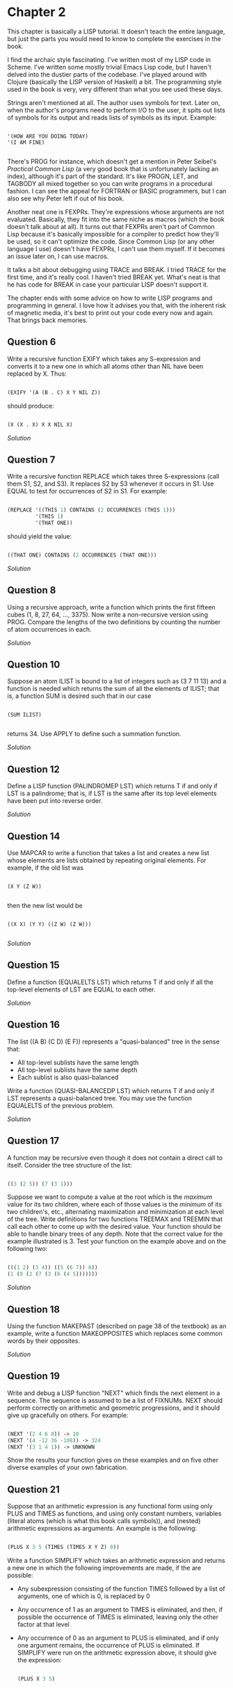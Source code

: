 * Chapter 2
  
  This chapter is basically a LISP tutorial.  It doesn't teach the entire language, but just the parts you would need to know to complete the exercises in the book.

  I find the archaic style fascinating.  I've written most of my LISP code in Scheme.  I've written some mostly trivial Emacs Lisp code, but I haven't delved into the dustier parts of the codebase.  I've played around with Clojure (basically the LISP version of Haskell) a bit.  The programming style used in the book is very, very different than what you see used these days.
  
  Strings aren't mentioned at all.  The author uses symbols for text.  Later on, when the author's programs need to perform I/O to the user, it spits out lists of symbols for its output and reads lists of symbols as its input.  Example:
  
  #+BEGIN_SRC common-lisp

'(HOW ARE YOU DOING TODAY)
'(I AM FINE)

  #+END_SRC
  
  There's PROG for instance, which doesn't get a mention in Peter Seibel's /Practical Common Lisp/ (a very good book that is unfortunately lacking an index), although it's part of the standard.  It's like PROGN, LET, and TAGBODY all mixed together so you can write programs in a procedural fashion.  I can see the appeal for FORTRAN or BASIC programmers, but I can also see why Peter left if out of his book.
  
  Another neat one is FEXPRs.  They're expressions whose arguments are not evaluated.  Basically, they fit into the same niche as macros (which the book doesn't talk about at all).  It turns out that FEXPRs aren't part of Common Lisp because it's basically impossible for a compiler to predict how they'll be used, so it can't optimize the code.  Since Common Lisp (or any other language I use) doesn't have FEXPRs, I can't use them myself.  If it becomes an issue later on, I can use macros.

  It talks a bit about debugging using TRACE and BREAK.  I tried TRACE for the first time, and it's really cool.  I haven't tried BREAK yet.  What's neat is that he has code for BREAK in case your particular LISP doesn't support it.
 
  The chapter ends with some advice on how to write LISP programs and programming in general.  I love how it advises you that, with the inherent risk of magnetic media, it's best to print out your code every now and again.  That brings back memories.
 
** Question 6

   Write a recursive function EXIFY which takes any S-expression and converts it to a new one in which all atoms other than NIL have been replaced by X.  Thus:

   #+BEGIN_SRC lisp

(EXIFY '(A (B . C) X Y NIL Z))
      
   #+END_SRC
       
   should produce:

   #+BEGIN_SRC lisp

(X (X . X) X X NIL X)
       
   #+END_SRC
       
   [[exify.lisp][Solution]]

** Question 7

   Write a recursive function REPLACE which takes three S-expressions (call them S1, S2, and S3).  It replaces S2 by S3 whenever it occurs in S1.  Use EQUAL to test for occurrences of S2 in S1.  For example:

   #+BEGIN_SRC lisp

(REPLACE '((THIS 1) CONTAINS (2 OCCURRENCES (THIS 1)))
         '(THIS 1)
         '(THAT ONE))
      
   #+END_SRC
      
   should yield the value:

   #+BEGIN_SRC lisp

((THAT ONE) CONTAINS (2 OCCURRENCES (THAT ONE)))
      
   #+END_SRC

   [[replace.lisp][Solution]]

** Question 8

   Using a recursive approach, write a function which prints the first fifteen cubes (1, 8, 27, 64, ..., 3375).  Now write a non-recursive version using PROG.  Compare the lengths of the two definitions by counting the number of atom occurrences in each.

   [[cubes.lisp][Solution]]

** Question 10

   Suppose an atom ILIST is bound to a list of integers such as (3 7 11 13) and a function is needed which returns the sum of all the elements of ILIST; that is, a function SUM is desired such that in our case

   #+BEGIN_SRC common-lisp

(SUM ILIST)

   #+END_SRC
   
   returns 34.  Use APPLY to define such a summation function.
   
   [[summation.lisp][Solution]]

** Question 12

   Define a LISP function (PALINDROMEP LST) which returns T if and only if LST is a palindrome; that is, if LST is the same after its top level elements have been put into reverse order.

   [[palindrome.lisp][Solution]]
   
** Question 14

   Use MAPCAR to write a function that takes a list and creates a new list whose elements are lists obtained by repeating original elements.  For example, if the old list was

   #+BEGIN_SRC common-lisp

(X Y (Z W))

   #+END_SRC
   
   then the new list would be
   
   #+BEGIN_SRC common-lisp

((X X) (Y Y) ((Z W) (Z W)))

   #+END_SRC
   
   [[double-elements.lisp][Solution]]

** Question 15

   Define a function (EQUALELTS LST) which returns T if and only if all the top-level elements of LST are EQUAL to each other.

   [[equalelts.lisp][Solution]]

** Question 16

   The list ((A B) (C D) (E F)) represents a "quasi-balanced" tree in the sense that:
   - All top-level sublists have the same length
   - All top-level sublists have the same depth
   - Each sublist is also quasi-balanced

   Write a function (QUASI-BALANCEDP LST) which returns T if and only if LST represents a quasi-balanced tree.  You may use the function EQUALELTS of the previous problem.

   [[quasi-balancedp.lisp][Solution]]

** Question 17

   A function may be recursive even though it does not contain a direct call to itself.  Consider the tree structure of the list:

   #+BEGIN_SRC lisp

((3 (2 5)) (7 (3 1)))
 
   #+END_SRC
   
   Suppose we want to compute a value at the root which is the /maximum/ value for its two children, where each of those values is the /minimum/ of its two children's, etc., alternating maximization and minimization at each level of the tree.  Write definitions for two functions TREEMAX and TREEMIN that call each other to come up with the desired value.  Your function should be able to handle binary trees of any depth.  Note that the correct value for the example illustrated is 3.  Test your function on the example above and on the following two:

   #+BEGIN_SRC lisp

(((1 2) (3 4)) ((5 (6 7)) 8))
(1 (8 (2 (7 (3 (6 (4 5)))))))
   
   #+END_SRC
  
   [[treeutils.lisp][Solution]]
 
** Question 18

   Using the function MAKEPAST (described on page 38 of the textbook) as an example, write a function MAKEOPPOSITES which replaces some common words by their opposites.

   [[makeopposites.lisp][Solution]]

** Question 19

   Write and debug a LISP function "NEXT" which finds the next element in a sequence.  The sequence is assumed to be a list of FIXNUMs.  NEXT should perform correctly on arithmetic and geometric progressions, and it should give up gracefully on others.  For example:

   #+BEGIN_SRC lisp

(NEXT '(2 4 6 8)) -> 10
(NEXT '(4 -12 36 -108)) -> 324
(NEXT '(3 1 4 1)) -> UNKNOWN
   
   #+END_SRC
   
   Show the results your function gives on these examples and on five other diverse examples of your own fabrication.

** Question 21

   Suppose that an arithmetic expression is any functional form using only PLUS and TIMES as functions, and using only constant numbers, variables (literal atoms (which is what this book calls symbols)), and (nested) arithmetic expressions as arguments.  An example is the following:

   #+BEGIN_SRC lisp

(PLUS X 3 5 (TIMES (TIMES X Y Z) 0))
   
   #+END_SRC
   
   Write a function SIMPLIFY which takes an arithmetic expression and returns a new one in which the following improvements are made, if the are possible:

   - Any subexpression consisting of the function TIMES followed by a list of arguments, one of which is 0, is replaced by 0
   - Any occurrence of 1 as an argument to TIMES is eliminated, and then, if possible the occurrence of TIMES is eliminated, leaving only the other factor at that level
   - Any occurrence of 0 as an argument to PLUS is eliminated, and if only one argument remains, the occurrence of PLUS is eliminated.  If SIMPLIFY were run on the arithmetic expression above, it should give the expression:

     #+BEGIN_SRC lisp

(PLUS X 3 5)
     
     #+END_SRC
